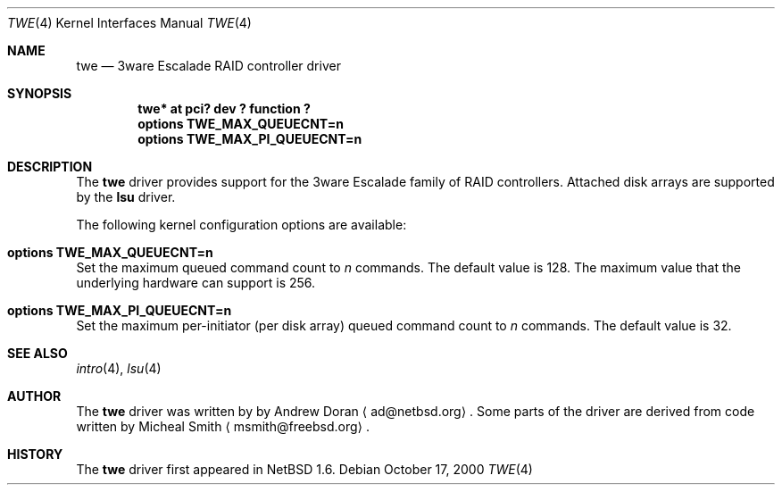 .\"	$NetBSD: twe.4,v 1.1 2000/10/19 14:55:51 ad Exp $
.\"
.\" Copyright (c) 2000 The NetBSD Foundation, Inc.
.\" All rights reserved.
.\"
.\" This code is derived from software contributed to The NetBSD Foundation
.\" by Andrew Doran.
.\"
.\" Redistribution and use in source and binary forms, with or without
.\" modification, are permitted provided that the following conditions
.\" are met:
.\" 1. Redistributions of source code must retain the above copyright
.\"    notice, this list of conditions and the following disclaimer.
.\" 2. Redistributions in binary form must reproduce the above copyright
.\"    notice, this list of conditions and the following disclaimer in the
.\"    documentation and/or other materials provided with the distribution.
.\" 3. All advertising materials mentioning features or use of this software
.\"    must display the following acknowledgement:
.\"        This product includes software developed by the NetBSD
.\"        Foundation, Inc. and its contributors.
.\" 4. Neither the name of The NetBSD Foundation nor the names of its
.\"    contributors may be used to endorse or promote products derived
.\"    from this software without specific prior written permission.
.\"
.\" THIS SOFTWARE IS PROVIDED BY THE NETBSD FOUNDATION, INC. AND CONTRIBUTORS
.\" ``AS IS'' AND ANY EXPRESS OR IMPLIED WARRANTIES, INCLUDING, BUT NOT LIMITED
.\" TO, THE IMPLIED WARRANTIES OF MERCHANTABILITY AND FITNESS FOR A PARTICULAR
.\" PURPOSE ARE DISCLAIMED.  IN NO EVENT SHALL THE FOUNDATION OR CONTRIBUTORS
.\" BE LIABLE FOR ANY DIRECT, INDIRECT, INCIDENTAL, SPECIAL, EXEMPLARY, OR
.\" CONSEQUENTIAL DAMAGES (INCLUDING, BUT NOT LIMITED TO, PROCUREMENT OF
.\" SUBSTITUTE GOODS OR SERVICES; LOSS OF USE, DATA, OR PROFITS; OR BUSINESS
.\" INTERRUPTION) HOWEVER CAUSED AND ON ANY THEORY OF LIABILITY, WHETHER IN
.\" CONTRACT, STRICT LIABILITY, OR TORT (INCLUDING NEGLIGENCE OR OTHERWISE)
.\" ARISING IN ANY WAY OUT OF THE USE OF THIS SOFTWARE, EVEN IF ADVISED OF THE
.\" POSSIBILITY OF SUCH DAMAGE.
.\"
.Dd October 17, 2000
.Dt TWE 4
.Os
.Sh NAME
.Nm twe
.Nd
.Tn 3ware Escalade RAID controller driver
.Sh SYNOPSIS
.Cd "twe* at pci? dev ? function ?"
.Cd options TWE_MAX_QUEUECNT=n
.Cd options TWE_MAX_PI_QUEUECNT=n
.Sh DESCRIPTION
The
.Nm
driver provides support for the
.Tn 3ware Escalade
family of RAID controllers.
Attached disk arrays are supported by the
.Nm lsu
driver.
.Pp
The following kernel configuration options are available:
.Bl -ohang
.It Cd options TWE_MAX_QUEUECNT=n
Set the maximum queued command count to
.Ar n
commands.
The default value is 128.
The maximum value that the underlying hardware can support is 256.
.It Cd options TWE_MAX_PI_QUEUECNT=n
Set the maximum per-initiator (per disk array) queued command count to
.Ar n
commands.
The default value is 32.
.El
.Sh SEE ALSO
.Xr intro 4 ,
.Xr lsu 4
.Sh AUTHOR
The
.Nm
driver was written by
by Andrew Doran
.Aq ad@netbsd.org .
Some parts of the driver are derived from code written by Micheal Smith
.Aq msmith@freebsd.org .
.Sh HISTORY
The
.Nm twe
driver first appeared in
.Nx 1.6 .
